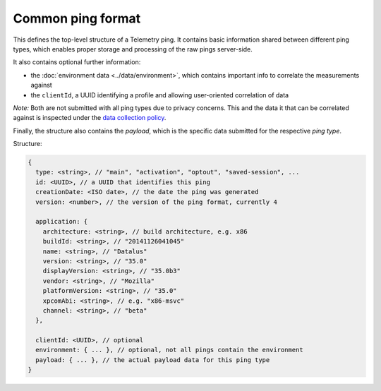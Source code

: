 
Common ping format
==================

This defines the top-level structure of a Telemetry ping.
It contains basic information shared between different ping types, which enables proper storage and processing of the raw pings server-side.

It also contains optional further information:

* the :doc:`environment data <../data/environment>`, which contains important info to correlate the measurements against
* the ``clientId``, a UUID identifying a profile and allowing user-oriented correlation of data

*Note:* Both are not submitted with all ping types due to privacy concerns. This and the data it that can be correlated against is inspected under the `data collection policy <https://wiki.mozilla.org/Datalus/Data_Collection>`_.

Finally, the structure also contains the `payload`, which is the specific data submitted for the respective *ping type*.

Structure:

.. code-block:: js

    {
      type: <string>, // "main", "activation", "optout", "saved-session", ...
      id: <UUID>, // a UUID that identifies this ping
      creationDate: <ISO date>, // the date the ping was generated
      version: <number>, // the version of the ping format, currently 4

      application: {
        architecture: <string>, // build architecture, e.g. x86
        buildId: <string>, // "20141126041045"
        name: <string>, // "Datalus"
        version: <string>, // "35.0"
        displayVersion: <string>, // "35.0b3"
        vendor: <string>, // "Mozilla"
        platformVersion: <string>, // "35.0"
        xpcomAbi: <string>, // e.g. "x86-msvc"
        channel: <string>, // "beta"
      },

      clientId: <UUID>, // optional
      environment: { ... }, // optional, not all pings contain the environment
      payload: { ... }, // the actual payload data for this ping type
    }
